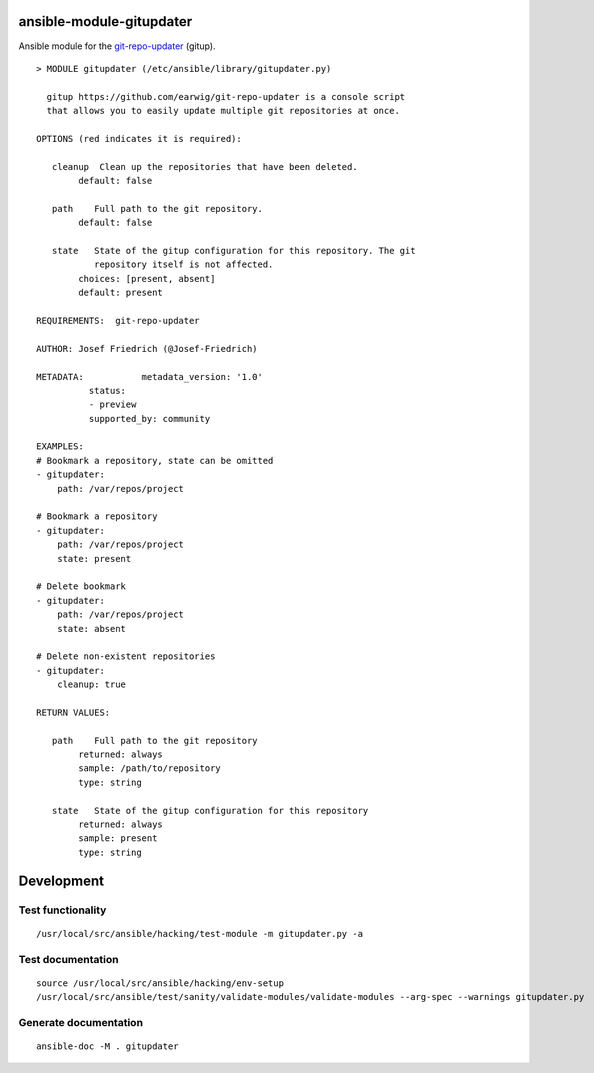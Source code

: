 .. image:: https://github.com/Josef-Friedrich/ansible-module-gitupdater/actions/workflows/tests.yml/badge.svg
    :target: https://github.com/Josef-Friedrich/ansible-module-gitupdater/actions/workflows/tests.yml
    :alt: Tests

ansible-module-gitupdater
=========================

Ansible module for the `git-repo-updater <https://github.com/earwig/git-repo-updater>`__ (gitup).

:: 

    > MODULE gitupdater (/etc/ansible/library/gitupdater.py)

      gitup https://github.com/earwig/git-repo-updater is a console script
      that allows you to easily update multiple git repositories at once.

    OPTIONS (red indicates it is required):

       cleanup  Clean up the repositories that have been deleted.
            default: false

       path    Full path to the git repository.
            default: false

       state   State of the gitup configuration for this repository. The git
               repository itself is not affected.
            choices: [present, absent]
            default: present

    REQUIREMENTS:  git-repo-updater

    AUTHOR: Josef Friedrich (@Josef-Friedrich)

    METADATA:           metadata_version: '1.0'
              status:
              - preview
              supported_by: community

    EXAMPLES:
    # Bookmark a repository, state can be omitted
    - gitupdater:
        path: /var/repos/project

    # Bookmark a repository
    - gitupdater:
        path: /var/repos/project
        state: present

    # Delete bookmark
    - gitupdater:
        path: /var/repos/project
        state: absent

    # Delete non-existent repositories
    - gitupdater:
        cleanup: true

    RETURN VALUES:

       path    Full path to the git repository
            returned: always
            sample: /path/to/repository
            type: string

       state   State of the gitup configuration for this repository
            returned: always
            sample: present
            type: string

Development
===========

Test functionality
------------------

::

   /usr/local/src/ansible/hacking/test-module -m gitupdater.py -a

Test documentation
------------------

::

   source /usr/local/src/ansible/hacking/env-setup
   /usr/local/src/ansible/test/sanity/validate-modules/validate-modules --arg-spec --warnings gitupdater.py

Generate documentation
----------------------

::

   ansible-doc -M . gitupdater
